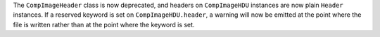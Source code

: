 The ``CompImageHeader`` class is now deprecated, and headers on ``CompImageHDU``
instances are now plain ``Header`` instances. If a reserved keyword is set on
``CompImageHDU.header``, a warning will now be emitted at the point where the
file is written rather than at the point where the keyword is set.
